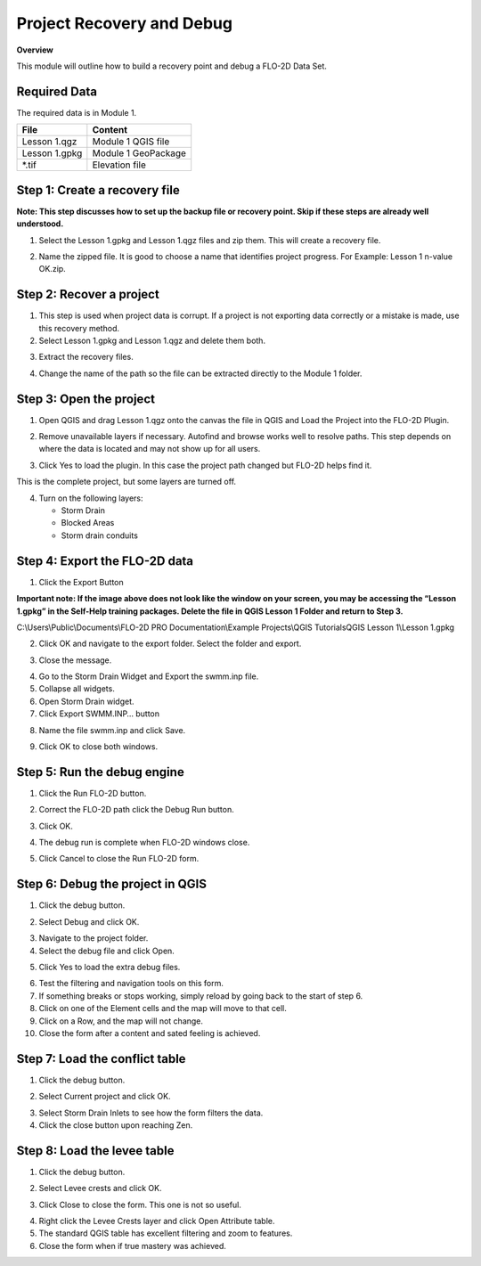 Project Recovery and Debug
===========================
.. youtube:: lhDwp3cDrOc

**Overview**

This module will outline how to build a recovery point and debug a FLO-2D Data Set.

Required Data
-------------

The required data is in Module 1.

============= ===================
**File**      **Content**
============= ===================
Lesson 1.qgz  Module 1 QGIS file
Lesson 1.gpkg Module 1 GeoPackage
\*.tif        Elevation file
============= ===================

Step 1: Create a recovery file
------------------------------

**Note: This step discusses how to set up the backup file or recovery point.  Skip if
these steps are already well understood.**

1. Select the Lesson 1.gpkg and Lesson 1.qgz files and zip them.
   This will create a recovery file.

.. image:: ../img/Advanced-Workshop/Module002.png

2. Name the zipped file.
   It is good to choose a name that identifies project progress.
   For Example: Lesson 1 n-value OK.zip.

Step 2: Recover a project
-------------------------

1. This step is used when project data is corrupt.
   If a project is not exporting data correctly or a mistake is made, use this recovery method.

2. Select Lesson 1.gpkg and Lesson 1.qgz and delete them both.

.. image:: ../img/Advanced-Workshop/Module003.png

3. Extract the recovery files.

.. image:: ../img/Advanced-Workshop/image4.png

4. Change the name of the path so the file can be extracted directly to the Module 1 folder.

.. image:: ../img/Advanced-Workshop/Module005.png

Step 3: Open the project
------------------------

1. Open QGIS and drag Lesson 1.qgz onto the canvas the file in QGIS and Load the Project into the FLO-2D Plugin.

.. image:: ../img/Advanced-Workshop/Module006.png

2. Remove unavailable layers if necessary.
   Autofind and browse works well to resolve paths.
   This step depends on where the data is located and may not show up for all users.

.. image:: ../img/Advanced-Workshop/Module007.png

3. Click Yes to load the plugin.
   In this case the project path changed but FLO-2D helps find it.

.. image:: ../img/Advanced-Workshop/Module008.png

This is the complete project, but some layers are turned off.

4. Turn on the following layers:

   - Storm Drain

   - Blocked Areas

   - Storm drain conduits

.. image:: ../img/Advanced-Workshop/Module009.png

Step 4: Export the FLO-2D data
------------------------------

1. Click the Export Button

.. image:: ../img/Advanced-Workshop/Module010.png

.. image:: ../img/Advanced-Workshop/Module011.png

**Important note:  If the image above does not look like the window on your screen, you may be accessing the
“Lesson 1.gpkg” in the Self-Help training packages.   Delete the file in QGIS Lesson 1 Folder and return to Step 3.**


C:\\Users\\Public\\Documents\\FLO-2D PRO Documentation\\Example Projects\\QGIS Tutorials\QGIS Lesson 1\\Lesson 1.gpkg

2. Click OK and navigate to the export folder.
   Select the folder and export.

.. image:: ../img/Advanced-Workshop/Module012.png

3. Close the message.

.. image:: ../img/Advanced-Workshop/Module013.png

4. Go to the Storm Drain Widget and Export the swmm.inp file.

5. Collapse all widgets.

6. Open Storm Drain widget.

7. Click Export SWMM.INP… button

.. image:: ../img/Advanced-Workshop/Module014.png

8. Name the file swmm.inp and click Save.

.. image:: ../img/Advanced-Workshop/Module015.png

9. Click OK to close both windows.

.. image:: ../img/Advanced-Workshop/Module016.png

Step 5: Run the debug engine
----------------------------

.. youtube:: oydBNu4U3uI

1. Click the Run FLO-2D button.

.. image:: ../img/Advanced-Workshop/Module017.png

2. Correct the FLO-2D path click the Debug Run button.

.. image:: ../img/Advanced-Workshop/Module018.png

3. Click OK.

.. image:: ../img/Advanced-Workshop/Module019.png

4. The debug run is complete when FLO-2D windows close.

.. image:: ../img/Advanced-Workshop/Module020.png

5. Click Cancel to close the Run FLO-2D form.

.. image:: ../img/Advanced-Workshop/Module021.png

Step 6: Debug the project in QGIS
---------------------------------

1. Click the debug button.

.. image:: ../img/Advanced-Workshop/Module022.png

2. Select Debug and click OK.

.. image:: ../img/Advanced-Workshop/Module023.png

3. Navigate to the project folder.

4. Select the debug file and click Open.

.. image:: ../img/Advanced-Workshop/Module024.png

5. Click Yes to load the extra debug files.

.. image:: ../img/Advanced-Workshop/Module025.png

6. Test the filtering and navigation tools on this form.

7. If something breaks or stops working, simply reload by going back to the start of step 6.

8. Click on one of the Element cells and the map will move to that cell.

9. Click on a Row, and the map will not change.

10. Close the form after a content and sated feeling is achieved.


Step 7: Load the conflict table
-------------------------------

1. Click the debug button.

.. image:: ../img/Advanced-Workshop/Module022.png

2. Select Current project and click OK.

.. image:: ../img/Advanced-Workshop/Module027.png

3. Select Storm Drain Inlets to see how the form filters the data.

4. Click the close button upon reaching Zen.

.. image:: ../img/Advanced-Workshop/Module028.png

Step 8: Load the levee table
----------------------------

1. Click the debug button.

.. image:: ../img/Advanced-Workshop/Module022.png

2. Select Levee crests and click OK.

.. image:: ../img/Advanced-Workshop/Module026.png

3. Click Close to close the form. This one is not so useful.

.. image:: ../img/Advanced-Workshop/Module029.png

4. Right click the Levee Crests layer and click Open Attribute table.

5. The standard QGIS table has excellent filtering and zoom to features.

6. Close the form when if true mastery was achieved.

.. image:: ../img/Advanced-Workshop/Module030.png